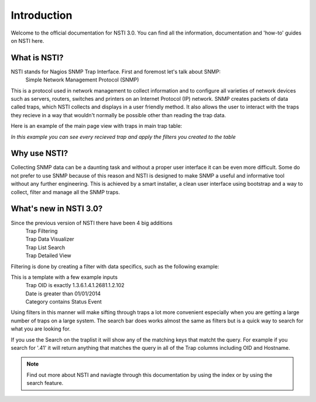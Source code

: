 Introduction
============

Welcome to the official documentation for NSTI 3.0.  You can find all the information, documentation and 'how-to' guides on NSTI here.

What is NSTI?
-------------
NSTI stands for Nagios SNMP Trap Interface.  First and foremost let's talk about SNMP:
	Simple Network Management Protocol (SNMP)

This is a protocol used in network management to collect information and to configure all varieties of network devices such as servers, routers, switches and printers on an Internet Protocol (IP) network.  SNMP creates packets of data called traps, which NSTI collects and displays in a user friendly method.  It also allows the user to interact with the traps they recieve in a way that wouldn't normally be possible other than reading the trap data. 

Here is an example of the main page view with traps in main trap table:

.. image:: nstimain.png
	:align: center

*In this example you can see every recieved trap and apply the filters you created to the table*

Why use NSTI?
-------------
Collecting SNMP data can be a daunting task and without a proper user interface it can be even more difficult.  Some do not prefer to use SNMP because of this reason and NSTI is designed to make SNMP a useful and informative tool without any further engineering.  This is achieved by a smart installer, a clean user interface using bootstrap and a way to collect, filter and manage all the SNMP traps.


What's new in NSTI 3.0?
-----------------------
Since the previous version of NSTI there have been 4 big additions
        | Trap Filtering 
        | Trap Data Visualizer
        | Trap List Search
        | Trap Detailed View

Filtering is done by creating a filter with data specifics, such as the following example:

.. image:: newfilter.png
	:align: center

This is a template with a few example inputs
        | Trap OID   is exactly	  		1.3.6.1.4.1.2681.1.2.102
        | Date       is greater than		01/01/2014
        | Category   contains	  			Status Event

Using filters in this manner will make sifting through traps a lot more convenient especially when you are getting a large number of traps on a large system.  The search bar does works almost the same as filters but is a quick way to search for what you are looking for.

If you use the Search on the traplist it will show any of the matching keys that matcht the query. For example if you search for '.41' it will return anything that matches the query in all of the Trap columns including OID and Hostname.

.. note::

	Find out more about NSTI and naviagte through this documentation by using the index or by using the search feature.
